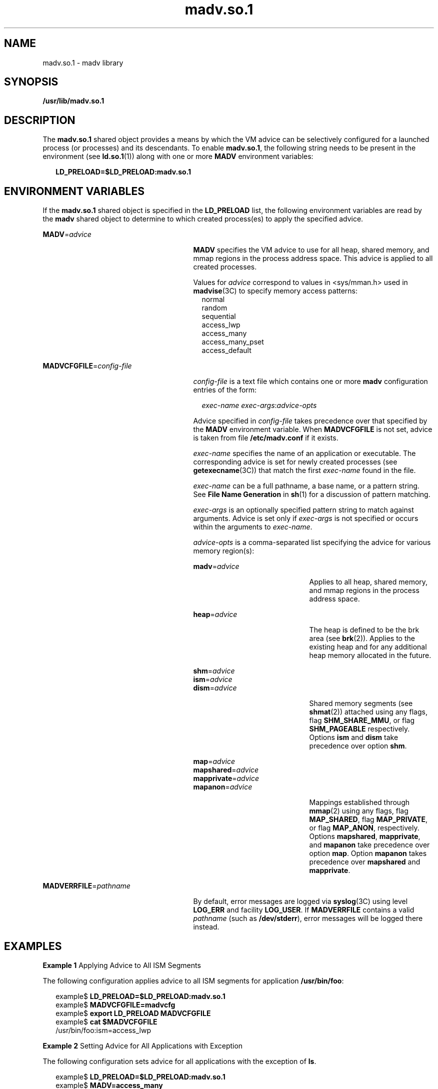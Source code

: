 '\" te
.\"  Copyright (c) 2002, 2011, Oracle and/or its affiliates. All rights reserved.
.TH madv.so.1 1 "23 Nov 2011" "SunOS 5.11" "User Commands"
.SH NAME
madv.so.1 \- madv library
.SH SYNOPSIS
.LP
.nf
\fB/usr/lib/madv.so.1\fR 
.fi

.SH DESCRIPTION
.sp
.LP
The \fBmadv.so.1\fR shared object provides a means by which the VM advice can be selectively configured for a launched process (or processes) and its descendants. To enable \fBmadv.so.1\fR, the following string needs to be present in the environment (see \fBld.so.1\fR(1)) along with one or more \fBMADV\fR environment variables:
.sp
.in +2
.nf
\fBLD_PRELOAD=$LD_PRELOAD:madv.so.1\fR
.fi
.in -2
.sp

.SH ENVIRONMENT VARIABLES
.sp
.LP
If the \fBmadv.so.1\fR shared object is specified in the \fBLD_PRELOAD\fR list, the following environment variables are read by the \fBmadv\fR shared object to determine to which created process(es) to apply the specified advice.
.sp
.ne 2
.mk
.na
\fB\fBMADV\fR=\fIadvice\fR\fR
.ad
.RS 27n
.rt  
\fBMADV\fR specifies the VM advice to use for all heap, shared memory, and mmap regions in the process address                 space. This advice is applied to all created processes.
.sp
Values for \fIadvice\fR correspond to values in <sys/mman.h> used in \fBmadvise\fR(3C) to specify memory access patterns:
.br
.in +2
normal
.in -2
.br
.in +2
random
.in -2
.br
.in +2
sequential
.in -2
.br
.in +2
access_lwp
.in -2
.br
.in +2
access_many
.in -2
.br
.in +2
access_many_pset
.in -2
.br
.in +2
access_default
.in -2
.RE

.sp
.ne 2
.mk
.na
\fB\fBMADVCFGFILE\fR=\fIconfig-file\fR\fR
.ad
.RS 27n
.rt  
\fIconfig-file\fR is a text file which contains one or more \fBmadv\fR configuration entries of the form:
.sp
.in +2
.nf
\fIexec-name\fR \fIexec-args\fR:\fIadvice-opts\fR
.fi
.in -2
.sp

Advice specified in \fIconfig-file\fR takes precedence over that specified by the \fBMADV\fR environment variable. When \fBMADVCFGFILE\fR is not set, advice is taken from file \fB/etc/madv.conf\fR if it exists.
.sp
\fIexec-name\fR specifies the name of an application or executable. The corresponding advice is set for newly created processes (see \fBgetexecname\fR(3C)) that match the first \fIexec-name\fR found in the file.
.sp
\fIexec-name\fR can be a full pathname, a base name, or a pattern string. See \fBFile Name Generation\fR in \fBsh\fR(1) for a discussion of pattern matching.
.sp
\fIexec-args\fR is an optionally specified pattern string to match against arguments. Advice is set only if \fIexec-args\fR is not specified or occurs within the arguments to \fIexec-name\fR.
.sp
\fIadvice-opts\fR is a comma-separated list specifying the advice for various memory region(s):
.sp
.ne 2
.mk
.na
\fB\fBmadv\fR=\fIadvice\fR\fR
.ad
.RS 21n
.rt  
Applies to all heap, shared memory, and mmap regions in the process address space.
.RE

.sp
.ne 2
.mk
.na
\fB\fBheap\fR=\fIadvice\fR\fR
.ad
.RS 21n
.rt  
The heap is defined to be the brk area (see \fBbrk\fR(2)). Applies to the existing heap and for any additional heap memory allocated in the future.
.RE

.sp
.ne 2
.mk
.na
\fB\fBshm\fR=\fIadvice\fR\fR
.ad
.br
.na
\fB\fBism\fR=\fIadvice\fR\fR
.ad
.br
.na
\fB\fBdism\fR=\fIadvice\fR\fR
.ad
.RS 21n
.rt  
Shared memory segments (see \fBshmat\fR(2)) attached using any flags, flag \fBSHM_SHARE_MMU\fR, or flag \fBSHM_PAGEABLE\fR  respectively. Options \fBism\fR and \fBdism\fR take precedence over option \fBshm\fR.
.RE

.sp
.ne 2
.mk
.na
\fB\fBmap\fR=\fIadvice\fR\fR
.ad
.br
.na
\fB\fBmapshared\fR=\fIadvice\fR\fR
.ad
.br
.na
\fB\fBmapprivate\fR=\fIadvice\fR\fR
.ad
.br
.na
\fB\fBmapanon\fR=\fIadvice\fR\fR
.ad
.RS 21n
.rt  
Mappings established through \fBmmap\fR(2) using any flags, flag \fBMAP_SHARED\fR, flag \fBMAP_PRIVATE\fR, or flag \fBMAP_ANON\fR, respectively. Options \fBmapshared\fR, \fBmapprivate\fR, and \fBmapanon\fR take precedence over option \fBmap\fR. Option \fBmapanon\fR takes precedence over \fBmapshared\fR and \fBmapprivate\fR.
.RE

.RE

.sp
.ne 2
.mk
.na
\fB\fBMADVERRFILE\fR=\fIpathname\fR\fR
.ad
.RS 27n
.rt  
By default, error messages are logged via \fBsyslog\fR(3C) using level \fBLOG_ERR\fR and facility \fBLOG_USER\fR. If \fBMADVERRFILE\fR contains a valid \fIpathname\fR (such as \fB/dev/stderr\fR), error messages will be logged there instead.
.RE

.SH EXAMPLES
.LP
\fBExample 1 \fRApplying Advice to All ISM Segments
.sp
.LP
The following configuration applies advice to all ISM segments for application \fB/usr/bin/foo\fR:

.sp
.in +2
.nf
example$ \fBLD_PRELOAD=$LD_PRELOAD:madv.so.1\fR
example$ \fBMADVCFGFILE=madvcfg\fR
example$ \fBexport LD_PRELOAD MADVCFGFILE\fR
example$ \fBcat $MADVCFGFILE\fR
    /usr/bin/foo:ism=access_lwp
.fi
.in -2
.sp

.LP
\fBExample 2 \fRSetting Advice for All Applications with Exception
.sp
.LP
The following configuration sets advice for all applications with the exception of \fBls\fR.

.sp
.in +2
.nf
example$ \fBLD_PRELOAD=$LD_PRELOAD:madv.so.1\fR
example$ \fBMADV=access_many\fR
example$ \fBMADVCFGFILE=madvcfg\fR
example$ \fBexport LD_PRELOAD MADV MADVCFGFILE\fR
example$ \fBcat $MADVCFGFILE\fR
    ls:
.fi
.in -2
.sp

.LP
\fBExample 3 \fRPrecedence Rules (continuation from Example 2)
.sp
.LP
Because \fBMADVCFGFILE\fR takes precedence over \fBMADV\fR, specifying '\fB*\fR' (pattern match all) for the \fIexec-name\fR of the last \fBmadv\fR configuration entry would be equivalent to setting \fBMADV\fR. The following is equivalent to example 2:

.sp
.in +2
.nf
example$ \fBLD_PRELOAD=$LD_PRELOAD:madv.so.1\fR
example$ \fBMADVCFGFILE=madvcfg\fR
example$ \fBexport LD_PRELOAD MADVCFGFILE\fR
example$ \fBcat $MADVCFGFILE\fR
    ls:
    *:madv=access_many
.fi
.in -2
.sp

.LP
\fBExample 4 \fRApplying Advice for Different Regions
.sp
.LP
The following configuration applies one type of advice for \fBmmap\fR regions and different advice for heap and shared memory regions for a select set of applications with exec names that begin with \fBfoo\fR:

.sp
.in +2
.nf
example$ \fBLD_PRELOAD=$LD_PRELOAD:madv.so.1\fR
example$ \fBMADVCFGFILE=madvcfg\fR
example$ \fBexport LD_PRELOAD MADVCFGFILE\fR
example$ \fBcat $MADVCFGFILE\fR
    foo*:madv=access_many,heap=sequential,shm=access_lwp
.fi
.in -2
.sp

.LP
\fBExample 5 \fRApplying Advice Selectively
.sp
.LP
The following configuration applies advice for the heap of applications beginning with \fBora\fR that have \fBora1\fR as an argument:

.sp
.in +2
.nf
example$ \fBLD_PRELOAD=$LD_PRELOAD:madv.so.1\fR
example$ \fBMADVCFGFILE=madvcfg\fR
example$ \fBexport LD_PRELOAD MADVCFGFILE\fR
example$ \fBcat $MADVCFGFILE\fR
    ora* ora1:heap=access_many
.fi
.in -2
.sp

.SH FILES
.sp
.ne 2
.mk
.na
\fB\fB/etc/madv.conf\fR\fR
.ad
.RS 18n
.rt  
Configuration file
.RE

.SH ATTRIBUTES
.sp
.LP
See \fBattributes\fR(5) for descriptions of the following attributes:
.sp

.sp
.TS
tab() box;
cw(2.75i) |cw(2.75i) 
lw(2.75i) |lw(2.75i) 
.
ATTRIBUTE TYPEATTRIBUTE VALUE
_
Availabilitysystem/extended-system-utilities)
_
Interface StabilityUncommitted
.TE

.SH SEE ALSO
.sp
.LP
\fBcat\fR(1), \fBld.so.1\fR(1), \fBproc\fR(1), \fBsh\fR(1), \fBbrk\fR(2), \fBexec\fR(2), \fBfork\fR(2), \fBmmap\fR(2), \fBmemcntl\fR(2), \fBshmat\fR(2), \fBgetexecname\fR(3C), \fBmadvise\fR(3C), \fBsyslog\fR(3C), \fBproc\fR(4), \fBattributes\fR(5) 
.SH NOTES
.sp
.LP
The advice is inherited. A child process has the same advice         as its parent. On \fBexec()\fR (see \fBexec\fR(2)), the advice is set back to the default system advice unless different advice has been configured via the \fBmadv\fR shared object.
.sp
.LP
Advice is only applied to \fBmmap\fR regions explicitly created by the user program. Those regions established by the run-time linker or by system libraries making direct system calls (for example, \fBlibthread\fR allocations for thread stacks) are not affected.
